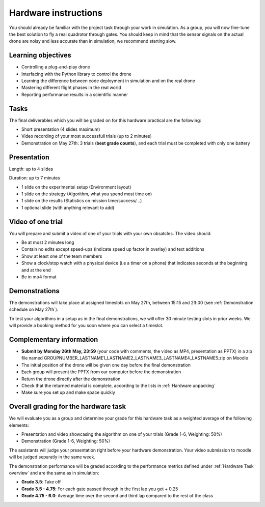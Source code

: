 Hardware instructions
=====================

You should already be familiar with the project task through your work in simulation.
As a group, you will now fine-tune the best solution to fly a real quadrotor through gates. 
You should keep in mind that the sensor signals on the actual drone are noisy and less accurate than in simulation, we recommend starting slow.

Learning objectives
-------------------
- Controlling a plug-and-play drone
- Interfacing with the Python library to control the drone
- Learning the difference between code deployment in simulation and on the real drone
- Mastering different flight phases in the real world
- Reporting performance results in a scientific manner

Tasks
-----
The final deliverables which you will be graded on for this hardware practical are the following:

- Short presentation (4 slides maximum)
- Video recording of your most successfull trials (up to 2 minutes)
- Demonstration on May 27th: 3 trials (**best grade counts**), and each trial must be completed with only one battery

Presentation
------------
Length: up to 4 slides

Duration: up to 7 minutes

- 1 slide on the experimental setup (Environment layout)
- 1 slide on the strategy (Algorithm, what you spend most time on)
- 1 slide on the results (Statistics on mission time/success/...)
- 1 optional slide (with anything relevant to add)

Video of one trial
------------------
You will prepare and submit a video of one of your trials with your own obsatcles. The video should:

- Be at most 2 minutes long
- Contain no edits except speed-ups (indicate speed up factor in overlay) and text additions
- Show at least one of the team members
- Show a clock/stop watch with a physical device (i.e a timer on a phone) that indicates seconds at the beginning and at the end
- Be in mp4 format

Demonstrations
--------------

The demonstrations will take place at assigned timeslots on May 27th, between 15:15 and 2ß:00 (see :ref:`Demonstration schedule on May 27th`).

To test your algorithms in a setup as in the final demonstrations, we will offer 30 minute testing slots in prior weeks.
We will provide a booking method for you soon where you can select a timeslot.

Complementary information
-------------------------

- **Submit by Monday 26th May, 23:59** (your code with comments, the video as MP4, presentation as PPTX) in a zip file named GROUPNUMBER_LASTNAME1_LASTNAME2_LASTNAME3_LASTNAME4_LASTNAME5.zip on Moodle
- The initial position of the drone will be given one day before the final demonstration
- Each group will present the PPTX from our computer before the demonstration
- Return the drone directly after the demonstration
- Check that the returned material is complete, according to the lists in :ref:`Hardware unpacking`
- Make sure you set up and make space quickly

Overall grading for the hardware task
-------------------------------------

We will evaluate you as a group and determine your grade for this hardware task as a weighted average of the following elements:

- Presentation and video showcasing the algorithm on one of your trials (Grade 1-6, Weighting: 50%) 
- Demonstration (Grade 1-6, Weighting: 50%)

The assistants will judge your presentation right before your hardware demonstration. Your video submission to moodle will be judged separatly in the same week.

The demonstration performance will be graded according to the performance metrics defined under :ref:`Hardware Task overview` and are the same as in simulation:

- **Grade 3.5**: Take off
- **Grade 3.5 - 4.75**: For each gate passed through in the first lap you get + 0.25
- **Grade 4.75 - 6.0**: Average time over the second and third lap compared to the rest of the class

.. Demonstration schedule on May 28th
.. ----------------------------------
.. ============= ============= ==============
.. Time          Room MED11518 Room MED-11422
.. ============= ============= ==============
.. 15:15 - 15:30 group 1       group 11
.. 15:35 - 15:50 group 2       group 12
.. 15:55 - 16:10 group 3       group 13
.. 16:15 - 16:30 group 4       group 14
.. 16:35 - 16:50 group 5       group 15
.. 16:55 - 17:10 group 6       group 16
.. 17:15 - 17:30 group 7       group 17
.. 17:35 - 17:50 group 8       group 18
.. 17:55 - 18:10 group 9       group 19
.. 18:15 - 18:30 group 10      group 20
.. ============= ============= ==============
